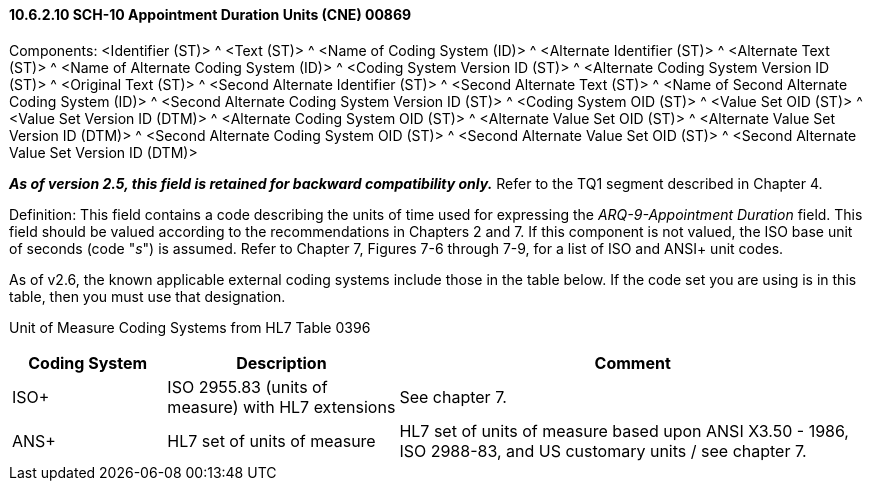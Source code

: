 ==== 10.6.2.10 SCH-10 Appointment Duration Units (CNE) 00869

Components: <Identifier (ST)> ^ <Text (ST)> ^ <Name of Coding System (ID)> ^ <Alternate Identifier (ST)> ^ <Alternate Text (ST)> ^ <Name of Alternate Coding System (ID)> ^ <Coding System Version ID (ST)> ^ <Alternate Coding System Version ID (ST)> ^ <Original Text (ST)> ^ <Second Alternate Identifier (ST)> ^ <Second Alternate Text (ST)> ^ <Name of Second Alternate Coding System (ID)> ^ <Second Alternate Coding System Version ID (ST)> ^ <Coding System OID (ST)> ^ <Value Set OID (ST)> ^ <Value Set Version ID (DTM)> ^ <Alternate Coding System OID (ST)> ^ <Alternate Value Set OID (ST)> ^ <Alternate Value Set Version ID (DTM)> ^ <Second Alternate Coding System OID (ST)> ^ <Second Alternate Value Set OID (ST)> ^ <Second Alternate Value Set Version ID (DTM)>

*_As of version 2.5, this field is retained for backward compatibility only._* Refer to the TQ1 segment described in Chapter 4.

Definition: This field contains a code describing the units of time used for expressing the _ARQ-9-Appointment Duration_ field. This field should be valued according to the recommendations in Chapters 2 and 7. If this component is not valued, the ISO base unit of seconds (code "_s_") is assumed. Refer to Chapter 7, Figures 7-6 through 7-9, for a list of ISO and ANSI+ unit codes.

As of v2.6, the known applicable external coding systems include those in the table below. If the code set you are using is in this table, then you must use that designation.

Unit of Measure Coding Systems from HL7 Table 0396

[width="100%",cols="18%,27%,55%",options="header",]
|===
|Coding System |Description |Comment
|ISO+ |ISO 2955.83 (units of measure) with HL7 extensions |See chapter 7.
|ANS+ |HL7 set of units of measure |HL7 set of units of measure based upon ANSI X3.50 - 1986, ISO 2988-83, and US customary units / see chapter 7.
|===

